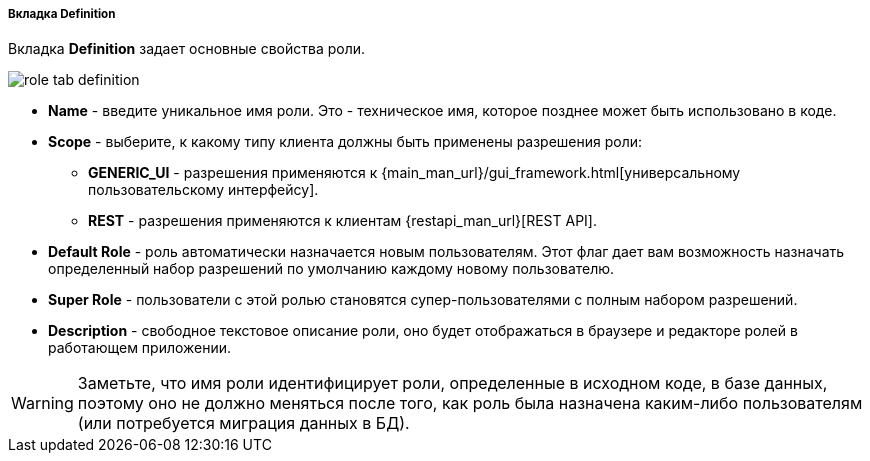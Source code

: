 :sourcesdir: ../../../../../../source

[[role_designer_definition]]
===== Вкладка Definition
--
Вкладка *Definition* задает основные свойства роли.

image::features/security/role_tab_definition.png[align="center"]

* *Name* - введите уникальное имя роли. Это - техническое имя, которое позднее может быть использовано в коде.
* *Scope* - выберите, к какому типу клиента должны быть применены разрешения роли:
** *GENERIC_UI* - разрешения применяются к {main_man_url}/gui_framework.html[универсальному пользовательскому интерфейсу].
** *REST* - разрешения применяются к клиентам {restapi_man_url}[REST API].
* *Default Role* - роль автоматически назначается новым пользователям. Этот флаг дает вам возможность назначать определенный набор разрешений по умолчанию каждому новому пользователю.
* *Super Role* - пользователи с этой ролью становятся супер-пользователями с полным набором разрешений.
* *Description* - свободное текстовое описание роли, оно будет отображаться в браузере и редакторе ролей в работающем приложении.

[WARNING]
====
Заметьте, что имя роли идентифицирует роли, определенные в исходном коде, в базе данных, поэтому оно не должно меняться после того, как роль была назначена каким-либо пользователям (или потребуется миграция данных в БД).
====
--

